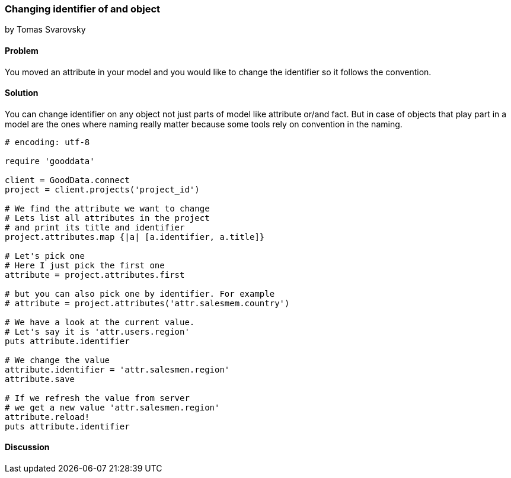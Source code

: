 === Changing identifier of and object
by Tomas Svarovsky

==== Problem
You moved an attribute in your model and you would like to change the identifier so it follows the convention.

==== Solution
You can change identifier on any object not just parts of model like attribute or/and fact. But in case of objects that play part in a model are the ones where naming really matter because some tools rely on convention in the naming.

[source,ruby]
----
# encoding: utf-8

require 'gooddata'

client = GoodData.connect
project = client.projects('project_id')

# We find the attribute we want to change
# Lets list all attributes in the project
# and print its title and identifier
project.attributes.map {|a| [a.identifier, a.title]}

# Let's pick one
# Here I just pick the first one
attribute = project.attributes.first

# but you can also pick one by identifier. For example
# attribute = project.attributes('attr.salesmem.country')

# We have a look at the current value.
# Let's say it is 'attr.users.region'
puts attribute.identifier

# We change the value
attribute.identifier = 'attr.salesmen.region'
attribute.save

# If we refresh the value from server
# we get a new value 'attr.salesmen.region'
attribute.reload!
puts attribute.identifier
----

==== Discussion